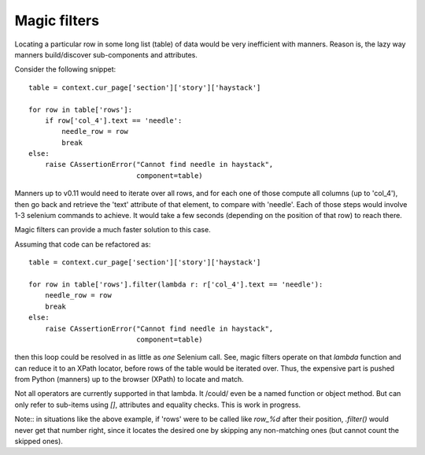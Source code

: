 .. _magic-filters:

Magic filters
==============

Locating a particular row in some long list (table) of data would be very
inefficient with manners. Reason is, the lazy way manners build/discover
sub-components and attributes.

.. highlight:: python

Consider the following snippet::

    table = context.cur_page['section']['story']['haystack']

    for row in table['rows']:
        if row['col_4'].text == 'needle':
            needle_row = row
            break
    else:
        raise CAssertionError("Cannot find needle in haystack",
                              component=table)


Manners up to v0.11 would need to iterate over all rows, and for each one
of those compute all columns (up to 'col_4'), then go back and retrieve
the 'text' attribute of that element, to compare with 'needle'. Each of
those steps would involve 1-3 selenium commands to achieve. It would take
a few seconds (depending on the position of that row) to reach there.

Magic filters can provide a much faster solution to this case.

Assuming that code can be refactored as::

    table = context.cur_page['section']['story']['haystack']

    for row in table['rows'].filter(lambda r: r['col_4'].text == 'needle'):
        needle_row = row
        break
    else:
        raise CAssertionError("Cannot find needle in haystack",
                              component=table)

then this loop could be resolved in as little as *one* Selenium call.
See, magic filters operate on that `lambda` function and can reduce it to
an XPath locator, before rows of the table would be iterated over. Thus,
the expensive part is pushed from Python (manners) up to the browser (XPath)
to locate and match.

Not all operators are currently supported in that lambda. It /could/ even be
a named function or object method. But can only refer to sub-items using `[]`,
attributes and equality checks. This is work in progress.

Note:: in situations like the above example, if 'rows' were to be called like
`row_%d` after their position, `.filter()` would never get that number right,
since it locates the desired one by skipping any non-matching ones (but cannot
count the skipped ones).


